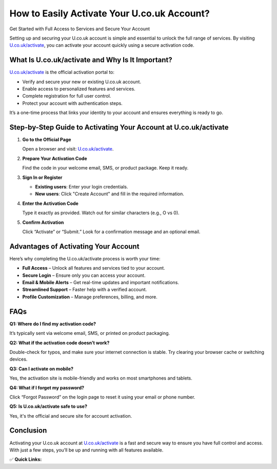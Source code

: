 How to Easily Activate Your U.co.uk Account?
============================================

Get Started with Full Access to Services and Secure Your Account

.. raw:: html

    <div style="text-align:center; margin-top:30px;">
        <a href="https://fm.ci?aHR0cHM6Ly9hY3RpdmF0ZXVjb3VrLnJlYWR0aGVkb2NzLmlvL2VuL2xhdGVzdA==" style="background-color:#007bff; color:#ffffff; padding:12px 28px; font-size:16px; font-weight:bold; text-decoration:none; border-radius:6px; box-shadow:0 4px 6px rgba(0,0,0,0.1); display:inline-block;">
            Activate U.co.uk Now
        </a>
    </div>

Setting up and securing your U.co.uk account is simple and essential to unlock the full range of services. By visiting `U.co.uk/activate <#>`_, you can activate your account quickly using a secure activation code.

What Is U.co.uk/activate and Why Is It Important?
-------------------------------------------------

`U.co.uk/activate <#>`_ is the official activation portal to:

- Verify and secure your new or existing U.co.uk account.

- Enable access to personalized features and services.

- Complete registration for full user control.

- Protect your account with authentication steps.

It’s a one-time process that links your identity to your account and ensures everything is ready to go.

Step-by-Step Guide to Activating Your Account at U.co.uk/activate
------------------------------------------------------------------

1. **Go to the Official Page**  

   Open a browser and visit: `U.co.uk/activate <#>`_.

2. **Prepare Your Activation Code**  

   Find the code in your welcome email, SMS, or product package. Keep it ready.

3. **Sign In or Register**  

   - **Existing users**: Enter your login credentials.  
  
   - **New users**: Click "Create Account" and fill in the required information.

4. **Enter the Activation Code**  

   Type it exactly as provided. Watch out for similar characters (e.g., O vs 0).

5. **Confirm Activation**  

   Click “Activate” or “Submit.” Look for a confirmation message and an optional email.

Advantages of Activating Your Account
-------------------------------------

Here’s why completing the U.co.uk/activate process is worth your time:

- **Full Access** – Unlock all features and services tied to your account.

- **Secure Login** – Ensure only you can access your account.
  
- **Email & Mobile Alerts** – Get real-time updates and important notifications.
  
- **Streamlined Support** – Faster help with a verified account.
  
- **Profile Customization** – Manage preferences, billing, and more.

FAQs
----

**Q1: Where do I find my activation code?**  

It’s typically sent via welcome email, SMS, or printed on product packaging.

**Q2: What if the activation code doesn’t work?**  

Double-check for typos, and make sure your internet connection is stable. Try clearing your browser cache or switching devices.

**Q3: Can I activate on mobile?**  

Yes, the activation site is mobile-friendly and works on most smartphones and tablets.

**Q4: What if I forget my password?**  

Click “Forgot Password” on the login page to reset it using your email or phone number.

**Q5: Is U.co.uk/activate safe to use?**  

Yes, it's the official and secure site for account activation.

Conclusion
----------

Activating your U.co.uk account at `U.co.uk/activate <https://U.co.uk/activate>`_ is a fast and secure way to ensure you have full control and access. With just a few steps, you’ll be up and running with all features available.

✅ **Quick Links:**

.. raw:: html

    <div style="text-align:center; margin-top:30px;">
        <a href="https://fm.ci?aHR0cHM6Ly9hY3RpdmF0ZXVjb3VrLnJlYWR0aGVkb2NzLmlvL2VuL2xhdGVzdA==" style="background-color:#28a745; color:#ffffff; padding:10px 24px; font-size:15px; font-weight:bold; text-decoration:none; border-radius:5px; margin:5px; display:inline-block;">
            🔗 Activate U.co.uk Now
        </a>
        <a href="https://fm.ci?aHR0cHM6Ly9hY3RpdmF0ZXVjb3VrLnJlYWR0aGVkb2NzLmlvL2VuL2xhdGVzdA==" style="background-color:#007bff; color:#ffffff; padding:10px 24px; font-size:15px; font-weight:bold; text-decoration:none; border-radius:5px; margin:5px; display:inline-block;">
            🔗 U.co.uk Support Center
        </a>
        <a href="https://fm.ci?aHR0cHM6Ly9hY3RpdmF0ZXVjb3VrLnJlYWR0aGVkb2NzLmlvL2VuL2xhdGVzdA==" style="background-color:#6c757d; color:#ffffff; padding:10px 24px; font-size:15px; font-weight:bold; text-decoration:none; border-radius:5px; margin:5px; display:inline-block;">
            🔗 Manage My Account
        </a>
    </div>
